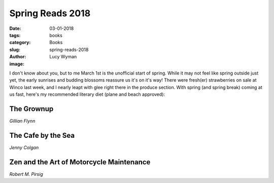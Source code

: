 Spring Reads 2018
=================
:date: 03-01-2018
:tags: books
:category: Books
:slug: spring-reads-2018
:author: Lucy Wyman
:image:

I don't know about you, but to me March 1st is the unofficial start of spring.
While it may not feel like spring outside just yet, the early sunrises and
budding blossoms reassure us it's on it's way! There were fresh(er)
strawberries on sale at Winco last week, and I nearly leapt with glee right
there in the produce section. With spring (and spring break) coming at us fast,
here's my recommended literary diet (plane and beach approved):

The Grownup
-----------
*Gillian Flynn*

The Cafe by the Sea
-------------------
*Jenny Colgan*

Zen and the Art of Motorcycle Maintenance
-----------------------------------------
*Robert M. Pirsig*


